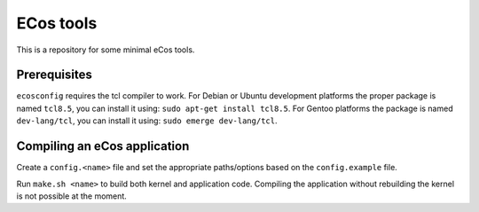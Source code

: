 ECos tools
==========

This is a repository for some minimal eCos tools.

Prerequisites
-------------

``ecosconfig`` requires the tcl compiler to work. For Debian or Ubuntu development platforms the proper package is named ``tcl8.5``, you can install it using: ``sudo apt-get install tcl8.5``.
For Gentoo platforms the package is named ``dev-lang/tcl``, you can install it using: ``sudo emerge dev-lang/tcl``.

Compiling an eCos application
-----------------------------

Create a ``config.<name>`` file and set the appropriate paths/options based on the ``config.example`` file.

Run ``make.sh <name>`` to build both kernel and application code.
Compiling the application without rebuilding the kernel is not possible at the moment.
